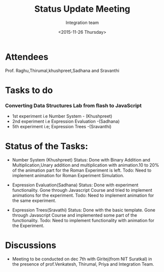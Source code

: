 #+Title:  Status Update Meeting
#+Author: Integration team
#+Date:   <2015-11-26 Thursday>
* Attendees
Prof. Raghu,Thirumal,khushpreet,Sadhana and Sravanthi

* Tasks to do
*** Converting Data Structures Lab from flash to JavaScript
   - 1st experiment i.e Number System - (Khushpreet)
   - 2nd experiment i.e Expression Evaluation -(Sadhana)
   - 5th experiment i.e; Expression Trees -(Sravanthi)
    
* Status of the Tasks:    
- Number System (Khushpreet) 
  Status: Done with Binary Addition and Multiplication,Unary addition and 
          multiplication with animation.10 to 20% of the animation part for the Roman 
          Experiment is left. 
  Todo: Need to implement animation for Roman Experiment Simulation.

- Expression Evaluation(Sadhana)
  Status: Done with experiment functionality.
          Gone through Javascript Course and tried to implement animations for
          the experiment. 
  Todo: Need to implement animation for the same experiment. 

- Expression Trees(Sravathi)
  Status: Done with the basic template. 
          Gone through Javascript Course and implemented some part of the
          functionality.
  Todo: Need to implement functionality with animation for the Experiment. 

* Discussions
- Meeting to be conducted on dec 7th with Giritej(from NIT Suratkal) in the presence
 of prof.Venkatesh, Thirumal, Priya and Integration Team. 



 
